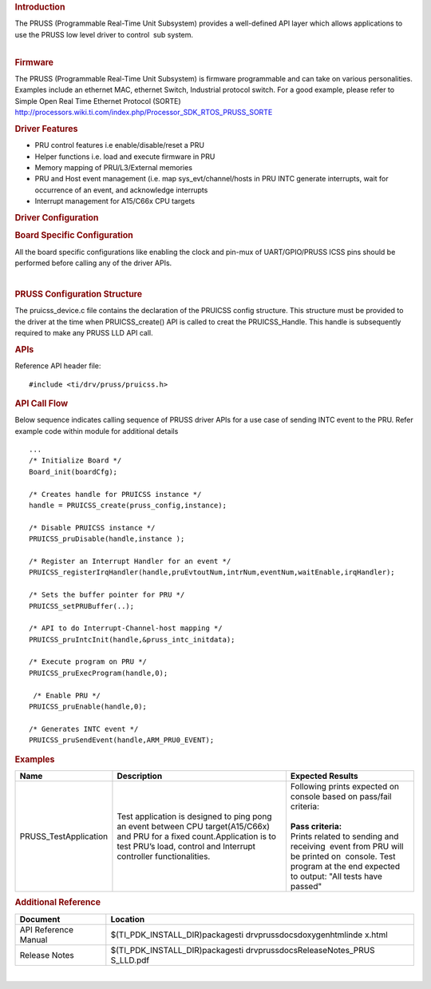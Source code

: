 .. http://processors.wiki.ti.com/index.php/Processor_SDK_RTOS_PRUSS 

.. rubric:: Introduction
   :name: introduction

| The PRUSS (Programmable Real-Time Unit Subsystem) provides a
  well-defined API layer which allows applications to use the PRUSS low
  level driver to control  sub system.
 
| 

.. rubric:: Firmware
   :name: firmware

The PRUSS (Programmable Real-Time Unit Subsystem) is firmware
programmable and can take on various personalities. Examples include an
ethernet MAC, ethernet Switch, Industrial protocol switch. For a good
example, please refer to Simple Open Real Time Ethernet Protocol (SORTE)
http://processors.wiki.ti.com/index.php/Processor_SDK_RTOS_PRUSS_SORTE

.. rubric:: Driver Features
   :name: driver-features

-  PRU control features i.e enable/disable/reset a PRU
-  Helper functions i.e. load and execute firmware in PRU
-  Memory mapping of PRU/L3/External memories
-  PRU and Host event management (i.e. map sys_evt/channel/hosts in PRU
   INTC generate interrupts, wait for occurrence of an event, and
   acknowledge interrupts
-  Interrupt management for A15/C66x CPU targets

.. rubric:: Driver Configuration
   :name: driver-configuration

.. rubric::  **Board Specific Configuration**
   :name: board-specific-configuration

All the board specific configurations like enabling the clock and
pin-mux of UART/GPIO/PRUSS ICSS pins should be performed before
calling any of the driver APIs.

| 
.. rubric::  **PRUSS Configuration Structure**
   :name: pruss-configuration-structure

The pruicss_device.c file contains the declaration of the PRUICSS
config structure. This structure must be provided to the driver at the
time when PRUICSS_create() API is called to creat the PRUICSS_Handle.
This handle is subsequently required to make any PRUSS LLD API call.

.. rubric:: **APIs**
   :name: apis

Reference API header file:

::

    #include <ti/drv/pruss/pruicss.h>

.. rubric:: API Call Flow
   :name: api-call-flow

Below sequence indicates calling sequence of PRUSS driver APIs for a use
case of sending INTC event to the PRU. Refer example code within module
for additional details

::

     ...
     /* Initialize Board */
     Board_init(boardCfg);
     
     /* Creates handle for PRUICSS instance */
     handle = PRUICSS_create(pruss_config,instance);
     
     /* Disable PRUICSS instance */
     PRUICSS_pruDisable(handle,instance );
     
     /* Register an Interrupt Handler for an event */
     PRUICSS_registerIrqHandler(handle,pruEvtoutNum,intrNum,eventNum,waitEnable,irqHandler);
     
     /* Sets the buffer pointer for PRU */
     PRUICSS_setPRUBuffer(..);
     
     /* API to do Interrupt-Channel-host mapping */
     PRUICSS_pruIntcInit(handle,&pruss_intc_initdata);
     
     /* Execute program on PRU */
     PRUICSS_pruExecProgram(handle,0);
     
      /* Enable PRU */
     PRUICSS_pruEnable(handle,0);
     
     /* Generates INTC event */
     PRUICSS_pruSendEvent(handle,ARM_PRU0_EVENT);
      

.. rubric:: Examples
   :name: examples

+-----------------------+-----------------------+-----------------------+
| Name                  ||  Description         ||  Expected Results    |
+=======================+=======================+=======================+
| PRUSS_TestApplication || Test application is  || Following prints     |
|                       |   designed to ping    | expected on console   |
|                       |   pong an event       | based on pass/fail    |
|                       |   between CPU         | criteria:             |
|                       |   target(A15/C66x)    ||                      |
|                       |   and PRU for a fixed || **Pass criteria:**   |
|                       |   count.Application   |                       |
|                       |   is to test PRU’s    || Prints related to    |
|                       |   load, control and   | sending and           |
|                       |   Interrupt           | receiving  event from |
|                       |   controller          | PRU will be printed   |
|                       |   functionalities.    | on  console. Test     |
|                       |                       | program at the end    |
|                       |                       | expected to output:   |
|                       |                       | "All tests have       |
|                       |                       | passed"               |
+-----------------------+-----------------------+-----------------------+

.. rubric:: Additional Reference
   :name: additional-reference

+-----------------------------------+-----------------------------------+
|   **Document**                    | **Location**                      |
+-----------------------------------+-----------------------------------+
| API Reference Manual              | $(TI_PDK_INSTALL_DIR)\packages\ti |
|                                   | \drv\pruss\docs\doxygen\html\inde |
|                                   | x.html                            |
+-----------------------------------+-----------------------------------+
| Release Notes                     | $(TI_PDK_INSTALL_DIR)\packages\ti |
|                                   | \drv\pruss\docs\ReleaseNotes_PRUS |
|                                   | S_LLD.pdf                         |
+-----------------------------------+-----------------------------------+

| 

.. raw:: html


